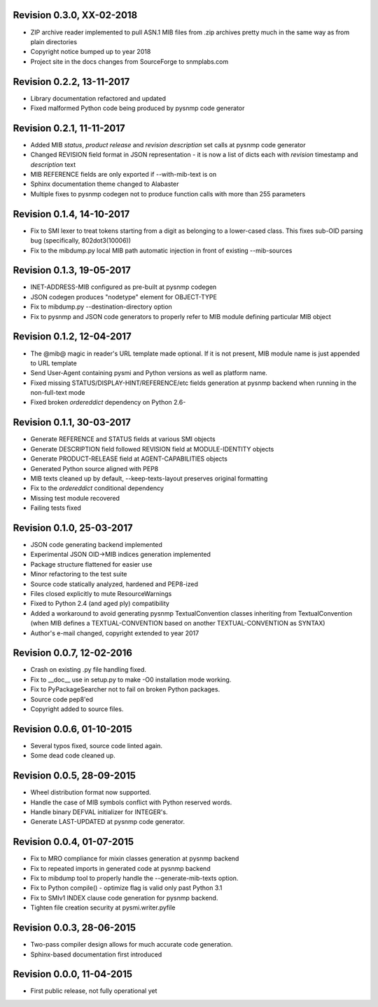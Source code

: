 
Revision 0.3.0, XX-02-2018
--------------------------

- ZIP archive reader implemented to pull ASN.1 MIB files from .zip
  archives pretty much in the same way as from plain directories
- Copyright notice bumped up to year 2018
- Project site in the docs changes from SourceForge to snmplabs.com

Revision 0.2.2, 13-11-2017
--------------------------

- Library documentation refactored and updated
- Fixed malformed Python code being produced by pysnmp code generator

Revision 0.2.1, 11-11-2017
--------------------------

- Added MIB *status*, *product release* and *revision description* set
  calls at pysnmp code generator
- Changed REVISION field format in JSON representation - it is now
  a list of dicts each with *revision* timestamp and *description* text
- MIB REFERENCE fields are only exported if --with-mib-text is on
- Sphinx documentation theme changed to Alabaster
- Multiple fixes to pysnmp codegen not to produce function calls
  with more than 255 parameters

Revision 0.1.4, 14-10-2017
--------------------------

- Fix to SMI lexer to treat tokens starting from a digit as belonging
  to a lower-cased class. This fixes sub-OID parsing bug (specifically,
  802dot3(10006))
- Fix to the mibdump.py local MIB path automatic injection in front
  of existing --mib-sources

Revision 0.1.3, 19-05-2017
--------------------------

* INET-ADDRESS-MIB configured as pre-built at pysnmp codegen
* JSON codegen produces "nodetype" element for OBJECT-TYPE
* Fix to mibdump.py --destination-directory option
* Fix to pysnmp and JSON code generators to properly refer to MIB module
  defining particular MIB object

Revision 0.1.2, 12-04-2017
--------------------------

* The @mib@ magic in reader's URL template made optional. If it is not present,
  MIB module name is just appended to URL template
* Send User-Agent containing pysmi and Python versions as well as platform name.
* Fixed missing STATUS/DISPLAY-HINT/REFERENCE/etc fields generation at pysnmp
  backend when running in the non-full-text mode
* Fixed broken `ordereddict` dependency on Python 2.6-

Revision 0.1.1, 30-03-2017
--------------------------

* Generate REFERENCE and STATUS fields at various SMI objects
* Generate DESCRIPTION field followed REVISION field at MODULE-IDENTITY objects
* Generate PRODUCT-RELEASE field at AGENT-CAPABILITIES objects
* Generated Python source aligned with PEP8
* MIB texts cleaned up by default, --keep-texts-layout preserves original formatting
* Fix to the `ordereddict` conditional dependency
* Missing test module recovered
* Failing tests fixed

Revision 0.1.0, 25-03-2017
--------------------------

* JSON code generating backend implemented
* Experimental JSON OID->MIB indices generation implemented
* Package structure flattened for easier use
* Minor refactoring to the test suite
* Source code statically analyzed, hardened and PEP8-ized
* Files closed explicitly to mute ResourceWarnings
* Fixed to Python 2.4 (and aged ply) compatibility
* Added a workaround to avoid generating pysnmp TextualConvention classes
  inheriting from TextualConvention (when MIB defines a TEXTUAL-CONVENTION
  based on another TEXTUAL-CONVENTION as SYNTAX)
* Author's e-mail changed, copyright extended to year 2017

Revision 0.0.7, 12-02-2016
--------------------------

* Crash on existing .py file handling fixed.
* Fix to __doc__ use in setup.py to make -O0 installation mode working.
* Fix to PyPackageSearcher not to fail on broken Python packages.
* Source code pep8'ed
* Copyright added to source files.

Revision 0.0.6, 01-10-2015
--------------------------

* Several typos fixed, source code linted again.
* Some dead code cleaned up.

Revision 0.0.5, 28-09-2015
--------------------------

* Wheel distribution format now supported.
* Handle the case of MIB symbols conflict with Python reserved words.
* Handle binary DEFVAL initializer for INTEGER's.
* Generate LAST-UPDATED at pysnmp code generator.

Revision 0.0.4, 01-07-2015
--------------------------

* Fix to MRO compliance for mixin classes generation at pysnmp backend
* Fix to repeated imports in generated code at pysnmp backend
* Fix to mibdump tool to properly handle the --generate-mib-texts option.
* Fix to Python compile() - optimize flag is valid only past Python 3.1
* Fix to SMIv1 INDEX clause code generation for pysnmp backend.
* Tighten file creation security at pysmi.writer.pyfile

Revision 0.0.3, 28-06-2015
--------------------------

* Two-pass compiler design allows for much accurate code generation.
* Sphinx-based documentation first introduced

Revision 0.0.0, 11-04-2015
--------------------------

* First public release, not fully operational yet
